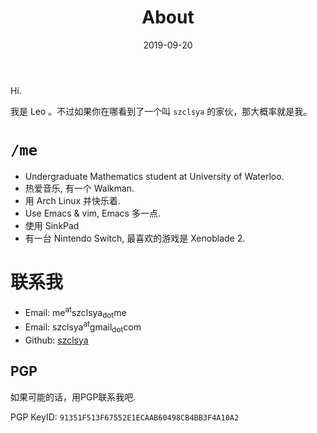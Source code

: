 #+TITLE: About
#+DATE: 2019-09-20

Hi.

我是 Leo 。不过如果你在哪看到了一个叫 =szclsya= 的家伙，那大概率就是我。


* ~/me~
+ Undergraduate Mathematics student at University of Waterloo.
+ 热爱音乐, 有一个 Walkman.
+ 用 Arch Linux 并快乐着.
+ Use Emacs & vim, Emacs 多一点.
+ 使用 SinkPad
+ 有一台 Nintendo Switch, 最喜欢的游戏是 Xenoblade 2.

* 联系我
+ Email: me^{at}szclsya_{dot}me
+ Email: szclsya^{at}gmail_{dot}com
+ Github: [[https://github.com/szclsya][szclsya]]


** PGP
如果可能的话，用PGP联系我吧.

PGP KeyID: =91351F513F67552E1ECAAB60498CB4BB3F4A10A2=
